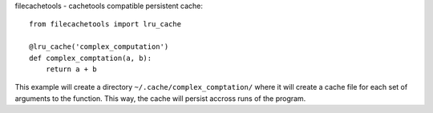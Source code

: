 filecachetools - cachetools compatible persistent cache::

    from filecachetools import lru_cache

    @lru_cache('complex_computation')
    def complex_comptation(a, b):
        return a + b

This example will create a directory ``~/.cache/complex_comptation/``
where it will create a cache file for each set of arguments to the
function. This way, the cache will persist accross runs of the program.
